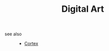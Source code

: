 #+TITLE: Digital Art
#+STARTUP: overview
#+ROAM_TAGS: index
#+CREATED: [2021-06-13 Paz]
#+LAST_MODIFIED: [2021-06-13 Paz 03:17]



- see also ::
  + [[file:20210613031402-keyword-cortex.org][Cortex]]

